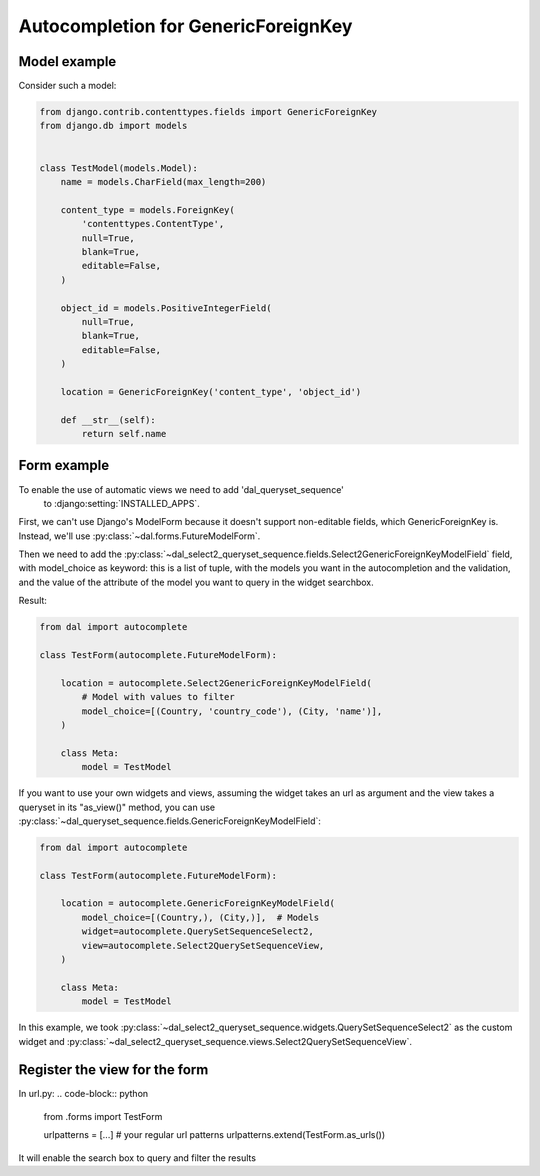 Autocompletion for GenericForeignKey
~~~~~~~~~~~~~~~~~~~~~~~~~~~~~~~~~~~~

Model example
=============

Consider such a model:

.. code-block:: python

    from django.contrib.contenttypes.fields import GenericForeignKey
    from django.db import models


    class TestModel(models.Model):
        name = models.CharField(max_length=200)

        content_type = models.ForeignKey(
            'contenttypes.ContentType',
            null=True,
            blank=True,
            editable=False,
        )

        object_id = models.PositiveIntegerField(
            null=True,
            blank=True,
            editable=False,
        )

        location = GenericForeignKey('content_type', 'object_id')

        def __str__(self):
            return self.name

.. _generic-autocomplete-view:

Form example
============

To enable the use of automatic views we need to add 'dal_queryset_sequence'
 to :django:setting:`INSTALLED_APPS`.

First, we can't use Django's ModelForm because it doesn't support
non-editable fields, which GenericForeignKey is. Instead, we'll use
:py:class:`~dal.forms.FutureModelForm`.

Then we need to add the  :py:class:`~dal_select2_queryset_sequence.fields.Select2GenericForeignKeyModelField`
field, with model_choice as keyword: this is a list of tuple, with the models you want in the
autocompletion and the validation, and the value of the attribute of
the model you want to query in the widget searchbox.

Result:

.. code-block:: python

    from dal import autocomplete

    class TestForm(autocomplete.FutureModelForm):

        location = autocomplete.Select2GenericForeignKeyModelField(
            # Model with values to filter
            model_choice=[(Country, 'country_code'), (City, 'name')],
        )

        class Meta:
            model = TestModel

If you want to use your own widgets and views, assuming the widget takes an url as argument
and the view takes a queryset in its "as_view()" method, you can use
:py:class:`~dal_queryset_sequence.fields.GenericForeignKeyModelField`:

.. code-block:: python

    from dal import autocomplete

    class TestForm(autocomplete.FutureModelForm):

        location = autocomplete.GenericForeignKeyModelField(
            model_choice=[(Country,), (City,)],  # Models
            widget=autocomplete.QuerySetSequenceSelect2,
            view=autocomplete.Select2QuerySetSequenceView,
        )

        class Meta:
            model = TestModel

In this example, we took :py:class:`~dal_select2_queryset_sequence.widgets.QuerySetSequenceSelect2` as the
custom widget and :py:class:`~dal_select2_queryset_sequence.views.Select2QuerySetSequenceView`.


Register the view for the form
==============================

In url.py:
.. code-block:: python

    from .forms import TestForm

    urlpatterns = [...]  # your regular url patterns
    urlpatterns.extend(TestForm.as_urls())

It will enable the search box to query and filter the results

